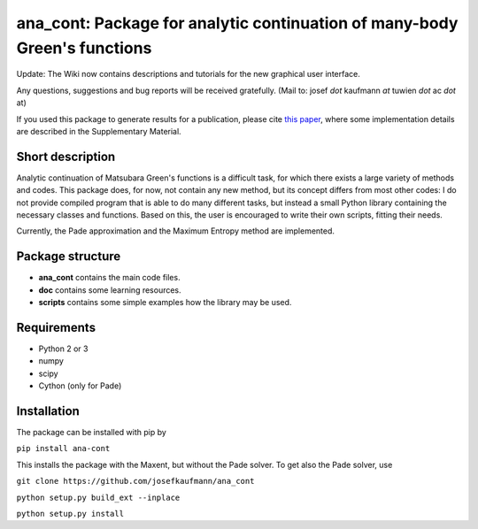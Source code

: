 ana_cont: Package for analytic continuation of many-body Green's functions
=====

Update: The Wiki now contains descriptions and tutorials for the new graphical user interface.

Any questions, suggestions and bug reports will be received gratefully. 
(Mail to: josef *dot* kaufmann *at* tuwien *dot* ac *dot* at)

If you used this package to generate results for a publication, please cite 
`this paper <https://journals.aps.org/prl/abstract/10.1103/PhysRevLett.122.127601>`_,
where some implementation details are described in the Supplementary Material.

Short description
-----------------
Analytic continuation of Matsubara Green's functions is a difficult task,
for which there exists a large variety of methods and codes. 
This package does, for now, not contain any new method, but its concept
differs from most other codes: I do not provide compiled program that
is able to do many different tasks, but instead a small Python library
containing the necessary classes and functions. Based on this, the user
is encouraged to write their own scripts, fitting their needs.

Currently, the Pade approximation and the Maximum Entropy method
are implemented. 


Package structure
-----------------
* **ana_cont** contains the main code files.
* **doc** contains some learning resources.
* **scripts** contains some simple examples how the library may be used.

Requirements
-------------

* Python 2 or 3
* numpy
* scipy
* Cython (only for Pade)

Installation
--------------
The package can be installed with pip by

``pip install ana-cont``

This installs the package with the Maxent, but without the Pade solver.
To get also the Pade solver, use

``git clone https://github.com/josefkaufmann/ana_cont``

``python setup.py build_ext --inplace``

``python setup.py install``
